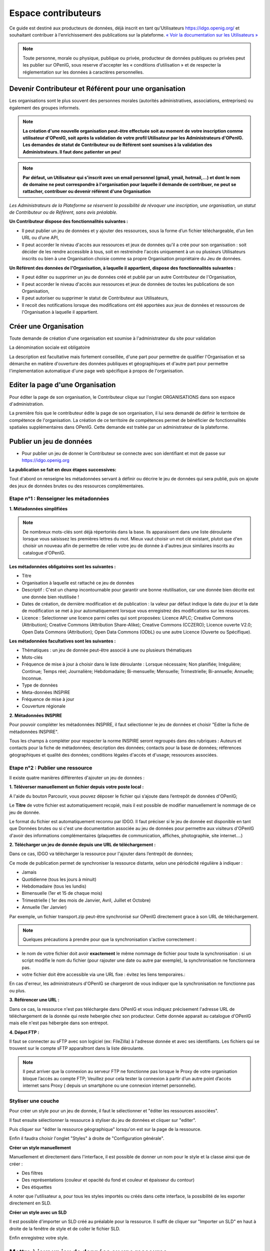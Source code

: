 ====================
Espace contributeurs
====================


Ce guide est destiné aux producteurs de données, déjà inscrit en tant qu'Utilisateurs https://idgo.openig.org/ et souhaitant contribuer à l'enrichissement des publications sur la plateforme.
`« Voir la documentation sur les Utilisateurs » <https://openig.readthedocs.io/fr/latest/utilisateurs.html>`_

.. note:: Toute personne, morale ou physique, publique ou privée, producteur de données publiques ou privées peut les publier sur OPenIG, sous reserve d'accepter les « conditions d’utilisation » et de respecter la réglementation sur les données à caractères personnelles.

-----------------------------------------------------------------------------
Devenir Contributeur et Référent pour une organisation
-----------------------------------------------------------------------------

Les organisations sont le plus souvent des personnes morales (autorités administratives, associations, entreprises) ou également des groupes informels.

.. note:: **La création d'une nouvelle organisation peut-être effectuée soit au moment de votre inscription comme utilisateur d'OPenIG, soit après la validation de votre profil Utilisateur par les Administrateurs d'OPenIG. Les demandes de statut de Contributeur ou de Référent sont soumises à la validation des Administrateurs. Il faut donc patienter un peu!**

.. image:: OPenIGFirstConnect.PNG

.. image:: DemandeOrgOPenIG.PNG


.. note:: **Par défaut, un Utilisateur qui s'inscrit avec un email personnel (gmail, ymail, hotmail,...) et dont le nom de domaine ne peut correspondre à l'organisation pour laquelle il demande de contribuer, ne peut se rattacher, contribuer ou devenir référent d'une Organisation**

*Les Administrateurs de la Plateforme se réservent la possibilité de révoquer une inscription, une organisation, un statut de Contributeur ou de Référent, sans avis préalable.*


**Un Contributeur dispose des fonctionnalités suivantes :**

* Il peut publier un jeu de données et y ajouter des ressources, sous la forme d’un fichier téléchargeable, d’un lien URL ou d’une API,
* Il peut accorder le niveau d'accès aux ressources et jeux de données qu'il a crée pour son organisation : soit décider de les rendre accessible à tous, soit en restreindre l'accès uniquement à un ou plusieurs Utilisateurs inscrits ou bien à une Organisation choisie comme sa propre Organisation propriétaire du Jeu de données.


**Un Référent des données de l'Organisation, à laquelle il appartient, dispose des fonctionnalités suivantes :**

* Il peut éditer ou supprimer un jeu de données créé et publié par un autre Contributeur de l'Organisation,
* Il peut accorder le niveau d'accès aux ressources et jeux de données de toutes les publications de son Organisation,
* Il peut autoriser ou supprimer le statut de Contributeur aux Utilisateurs,
* Il recoit des notifications lorsque des modifications ont été apportées aux jeux de données et ressources de l'Organisation à laquelle il appartient.

----------------------------------------------
Créer une Organisation
----------------------------------------------

Toute demande de création d'une organisation est soumise à l'administrateur du site pour validation

.. image:: OPenIGAjoutOrga.png

La dénomination sociale est obligatoire

.. image:: Creation_orga1.PNG

La description est facultative mais fortement conseillée, d'une part pour permettre de qualifier l'Organisation et sa démarche en matière d'ouverture des données publiques et géographiques et d'autre part pour permettre l'implementation automatique d'une page web spécifique à propos de l'organisation.

.. image:: Creation_orga2.PNG


----------------------------------------------
Editer la page d'une Organisation
----------------------------------------------


Pour éditer la page de son organisation, le Contributeur clique sur l'onglet ORGANISATIONS dans son espace d'administration.

.. image:: Onglet_organisation.PNG

La première fois que le contributeur édite la page de son organisation, il lui sera demandé de définir le territoire de compétence de l'organisation. La création de ce territoire de compétences permet de bénéficier de fonctionnalités spatiales supplémentaires dans OPenIG. Cette demande est traitée par un administrateur de la plateforme.

.. image:: Territoire_competence_OPenIG.PNG

.. image:: Territoire_competence2_OPenIG.PNG

--------------------------
Publier un jeu de données
--------------------------

* Pour publier un jeu de donner le Contributeur se connecte avec son identifiant et mot de passe sur https://idgo.openig.org

.. image:: InscriptionOPenIG.PNG

**La publication se fait en deux étapes successives:**

Tout d'abord on renseigne les métadonnées servant à définir ou décrire le jeu de données qui sera publié, puis on ajoute des jeux de données brutes ou des ressources complémentaires.


^^^^^^^^^^^^^^^^^^^^^^^^^^^^^^^^^^^^^^^^^^^^^^^^^^
Etape n°1 : Renseigner les métadonnées
^^^^^^^^^^^^^^^^^^^^^^^^^^^^^^^^^^^^^^^^^^^^^^^^^^

**1.	Métadonnées simplifiées**

.. image:: Edit_newdataset1_OPenIG.PNG

.. note:: De nombreux mots-clés sont déjà répertoriés dans la base. Ils apparaissent dans une liste déroulante lorsque vous saisissez les premières lettres du mot. Mieux vaut choisir un mot clé existant, plutot que d'en choisir un nouveau afin de permettre de relier votre jeu de donnée à d'autres jeux similaires inscrits au catalogue d'OPenIG.

.. image:: Edit_newdataset2_OPenIG.PNG

.. image:: Edit_newdataset3_OPenIG.PNG

**Les métadonnées obligatoires sont les suivantes :**

- Titre
- Organisation à laquelle est rattaché ce jeu de données
- Descriptif  : C'est un champ incontournable pour garantir une bonne réutilisation, car une donnée bien décrite est une donnée bien réutilisée !
- Dates de création, de dernière modification et de publication : la valeur par défaut indique la date du jour et la date de modification se met à jour automatiquement lorsque vous enregistrez des modifications sur les ressources.
- Licence : Selectionner une licence parmi celles qui sont proposées: Licence APLC; Creative Commons (Attribution); Creative Commons (Attribution Share-Alike); Creative Commons (CCZERO); Licence ouverte V2.0; Open Data Commons (Attribution); Open Data Commons (ODbL) ou une autre Licence (Ouverte ou Spécifique).



**Les métadonnées facultatives sont les suivantes :**

- Thématiques : un jeu de donnée peut-être associé à une ou plusieurs thématiques
- Mots-clés
- Fréquence de mise à jour à choisir dans le liste déroulante : Lorsque nécessaire; Non planifiée; Irrégulière; Continue; Temps réel; Journalière; Hebdomadaire; Bi-mensuelle; Mensuelle; Trimestrielle; Bi-annuelle; Annuelle; Inconnue.
- Type de données
- Meta-données INSPIRE
- Fréquence de mise à jour
- Couverture régionale

**2.	Métadonnées INSPIRE**

Pour pouvoir compléter les métadonnées INSPIRE, il faut sélectionner le jeu de données et choisir "Editer la fiche de métadonnées INSPIRE".

.. image:: INSPIRE_OPenIG.png

Tous les champs à compléter pour respecter la norme INSPIRE seront regroupés dans des rubriques : Auteurs et contacts pour la fiche de métadonnées; description des données; contacts pour la base de données; références géographiques et qualité des données; conditions légales d'accès et d'usage; ressources associées.

.. image:: INSPIRE2_OPenIG.png

^^^^^^^^^^^^^^^^^^^^^^^^^^^^^^^^^^^^^^^^^^^^^^^^^^
Etape n°2 : Publier une ressource
^^^^^^^^^^^^^^^^^^^^^^^^^^^^^^^^^^^^^^^^^^^^^^^^^^

Il existe quatre manières différentes d'ajouter un jeu de données :

**1.	Téléverser manuellement un fichier depuis votre poste local :**

A l'aide du bouton Parcourir, vous pouvez déposer le fichier qui s’ajoute dans l’entrepôt de données d'OPenIG;

.. image:: Upload_ressources_OPenIG.PNG

Le **Titre** de votre fichier est automatiquement recopié, mais il est possible de modifier manuellement le nommage de ce jeu de donnée.

.. image:: Upload_ressources1_OPenIG.PNG


Le format du fichier est automatiquement reconnu par IDGO.
Il faut préciser si le jeu de donnée est disponible en tant que Données brutes ou si c'est une documentation associée au jeu de données pour permettre aux visiteurs d'OPenIG d'avoir des informations complémentaires (plaquettes de communication, affiches, photographie, site internet....)

**2.	Télécharger un jeu de donnée depuis une URL de téléchargement :**

Dans ce cas, IDGO va télécharger la ressource pour l'ajouter dans l’entrepôt de données;

.. image:: Upload_ressources_URL_OPenIG.PNG

Ce mode de publication permet de synchroniser la ressource distante, selon une périodicité régulière à indiquer :

* Jamais
* Quotidienne (tous les jours à minuit)
* Hebdomadaire (tous les lundis)
* Bimensuelle (1er et 15 de chaque mois)
* Trimestrielle ( 1er des mois de Janvier, Avril, Juillet et  Octobre)
* Annuelle (1er Janvier)

Par exemple, un fichier transport.zip peut-être synchronisé sur OPenIG directement grace à son URL de téléchargement.

.. note:: Quelques précautions à prendre pour que la synchronisation s'active correctement :

* le nom de votre fichier doit avoir **exactement** le même nommage de fichier pour toute la synchronisation : si un script modifie le nom du fichier (pour rajouter une date ou autre par exemple), la synchronisation ne fonctionnera pas.

* votre fichier doit être accessible via une URL fixe : évitez les liens temporaires.::

En cas d'erreur, les administrateurs d'OPenIG se chargeront de vous indiquer que la synchronisation ne fonctionne pas ou plus.

**3.	Référencer une URL :**

Dans ce cas, la ressource n'est pas téléchargée dans OPenIG et vous indiquez précisement l'adresse URL de téléchargement de la donnée qui reste hebergée chez son producteur.
Cette donnée apparait au catalogue d'OPenIG mais elle n'est pas hébergée dans son entrepot.

.. image:: Upload_ressources_ref_URL_OPenIG.PNG

**4.	Dépot FTP :**

Il faut se connecter au sFTP avec son logiciel (ex: FileZilla) à l'adresse donnée et avec ses identifiants. Les fichiers qui se trouvent sur le compte sFTP apparaîtront dans la liste déroulante.

.. image:: Upload_ressources_FTP_OPenIG.PNG

.. note:: Il peut arriver que la connexion au serveur FTP ne fonctionne pas lorsque le Proxy de votre organisation bloque l’accès au compte FTP; Veuillez pour cela tester la connexion à partir d’un autre point d’accès internet sans Proxy ( depuis un smartphone ou une connexion internet personnelle).

^^^^^^^^^^^^^^^^^^^^^^^^^^^^^^^^^^^^^^^^^^^^^^^^^^
Styliser une couche
^^^^^^^^^^^^^^^^^^^^^^^^^^^^^^^^^^^^^^^^^^^^^^^^^^

Pour créer un style pour un jeu de donnée, il faut le sélectionner et "éditer les ressources associées".

.. image:: style_OPenIG.png

Il faut ensuite sélectionner la ressource à styliser du jeu de données et cliquer sur "editer".

.. image:: editer_donnes_OPenIG.png

Puis cliquer sur "éditer la ressource géographique" lorsqu'on est sur la page de la ressource.

.. image:: editer_donnes2_OPenIG.png

Enfin il faudra choisir l'onglet "Styles" à droite de "Configuration générale".

.. image:: style2_OPenIG.png

**Créer un style manuellement**

Manuellement et directement dans l'interface, il est possible de donner un nom pour le style et la classe ainsi que de créer :

* Des filtres
* Des représentations (couleur et opacité du fond et couleur et épaisseur du contour)
* Des étiquettes

.. image:: style_manuel_OPenIG.PNG

A noter que l'utilisateur a, pour tous les styles importés ou créés dans cette interface, la possibilité de les exporter directement en SLD.

.. image:: style4_sld_OPenIG.png

**Créer un style avec un SLD**

Il est possible d'importer un SLD créé au préalable pour la ressource. Il suffit de cliquer sur "Importer un SLD" en haut à droite de la fenêtre de style et de coller le fichier SLD.

.. image:: style3_sld_OPenIG.PNG

.. image:: style_sld_OPenIG.PNG

Enfin enregistrez votre style.

.. image:: style2_sld_OPenIG.PNG

--------------------------------------------------
Mettre à jour un jeu de données ou une ressource
--------------------------------------------------

Les données publiées peuvent être mises à jour après leur publication, que la modification porte sur un jeu données dans son ensemble, ou sur l’une des ressources qu’il contient (Données brutes ou ressources associées).

.. image:: Edit_donnees_OPenIG.PNG

L’actualisation d’une ressource existante permet d’en mettre à jour le contenu sans changer l’emplacement qui lui est assigné, c’est-à-dire son lien hypertexte (aussi appelé URL). Le fait d’actualiser une ressource (plutôt que de la supprimer et d’en créer ensuite une nouvelle) permet de conserver l’historique des téléchargements de cette ressource. Cela évite aussi de créer des liens rompus sur Internet, qui meneront à une erreur HTTP 404, vu que la page web n’existera plus et sera introuvable par le serveur.

--------------------------------------------------
Supprimer un ensemble de donnée et / ou une ressource
--------------------------------------------------

Aller sur le site https://idgo.openig.org et rechercher vos jeux de données;

Il est possible de supprimer un ensemble de données (Dataset) comprenant les metadonnées; ou seulement les ressources et fichiers brutes associés à un ensemble de données. Pour cela selectionner l’ensemble de données que vous souhaitez supprimer.

.. image:: Supp_donnees_OPenIG.PNG

Pour confirmer, veuillez réécrire le nom du jeu de données à supprimer.

.. image:: Supp2_donnees_OPenIG.PNG

Il est recomandé de Copier le titre de l’ensemble de donnée (Ctrl C) afin de conserver la même orthographe, puis coller ce titre dans la fenêtre qui s’affichera suite à la confirmation de la suppression.

Attention, cette action est irreversible et supprimera définitivement le jeu de données ainsi que toutes les ressources qui lui sont attachées.

--------------------------------------------------
Datastore et données intelligentes
--------------------------------------------------

Datasud propose un **datastore**, c'est à dire un entrepôt de données qui offre des **services dits "intelligents" sur les données tabulaires aux formats CSV, XLS, GeoJSON, SHP**.

La publication des données sur Datasud, dans un format ouvert et interprétable par une machine, permet leur indexation dans le datastore afin notamment de proposer des apercus, de les filtrer par champs et de les parcourir sans utiliser de tableur dédiés.

Le format CSV est le format pivot à privilégier pour transformer vos données tabulaires en données semi-structurées dites "intelligentes" afin que le datastore génère des datavisualisations simples sous forme de grille, de graphe ou de carte.

Des données intelligentes permettent également d'en automatiser l'accès par API ( Application Programming Interface) :
L'accessibilité des données par interface de programmation est une condition nécessaire pour massifier et industrialiser les usages qui peuvent être fait de ces dernières.
Les données indexées dans le datastore sont ensuite "requetables" directement à travers l'API à travers une série de fonctionnalités puissantes.
( voir la présentation de l'API CKan : http://datasud.readthedocs.io/fr/latest/developpeurs/index.html#service-api-ckan)

**Vos jeux de données doivent être préparés pour être proprement indexés dans le datastore :**

* Dans CKAN, le format CSV doit être privilégié avec une , comme séparateur / délimiteur.
* Idéalement, passez tous vos jeux de données en UTF-8. Pour cela le programme Notepad++ fait cela très bien.
* Idéalement, exportez vos tableurs favoris (Microsoft, Libre et Open Office) au format CSV.
* Restreindre vos titres de colonnes à moins de 62 caractères.
* Ne pas doublonner le titre d'une colonne.
* En théorie les caractères spéciaux ('\:.,( -') sont acceptés, mais c'est beaucoup mieux de les éviter dans les titres.
* Harmoniser le type de vos données (et oui vos données sont typées!) : en effet si une colonne ne comporte que des chiffres, le datastore autodéterminera le type de cette colonne comme étant un nombre. Or il suffit qu'une cellule de la colonne contienne l'entrée N/A, pour que le datastore génére une erreur.
Pour éviter les erreurs de type, il est préférable de les corriger avant d'indexer le jeu de donnée dans DataSud ou bien de transformer la valeur des cellules en cellules au format TEXTE. Cela n'est pas satisfaisant, mais ca fonctionne.

* ERREUR : En cas d'erreur supprimez complètement la ressource associée au jeu de données et ajoutez en une nouvelle.

.. Note:: **Attention avec Excel**
* lorque le fichier contient plusieurs feuillet (ou onglet), seule la dernière feuille de calcul est indexée dans le datastore. Il est donc nécessaire de déplacer la feuille de calcul contenant les données que vous souhaitez indexer dans le datastore en dernière place de votre tableur.

* si vous ne voulez pas indexer vos données dans le datastore (pour plein de bonnes et mauvaises raisons), il suffit d'ajouter une feuille de calcul vide en dernière place de votre tableur. ::


-----------------------------------------------------
Géolocalisation des données tabulaires (XLS et CSV)
-----------------------------------------------------

Une carte peut automatiquement être générée à partir de vos données tabulaires geolocalisées.
Pour cela vous devez intituler deux colonnes du tableau "latitude" et "longitude".

Projections : en cours de rédaction.

-------------------------------------------------------
Renseigner les métadonnées INSPIRE
-------------------------------------------------------

Cette partie de la documentation est en cours de rédaction par le CRIGE.

-------------------------------------------------------
Faire remonter vos données sur Data.Gouv.fr
-------------------------------------------------------

La Région, le CRIGE et Etalab ont travaillé ensemble afin de permettre aux contributeurs DataSud de faire remonter automatiquement leurs catalogues de données vers la plateforme nationale https://www.data.gouv.fr/fr/. Cette mécanique est aussi appelée "moissonneur" ou "passerelle".

La procédure est relativemment simple. Il suffit de la mettre en place une fois pour que le catalogue de données DataSud concerné soit ensuite synchronisé quotidiennement sur DataGouv.

**Chaque contributeur et organisation reste souverain pour mettre en place ou non une synchronisation de ses données vers DataGouv.**

**Quelques précisions :**

- Seules les **métadonnées** sont synchronisées sur DataGouv. Les données restent sur DataSud (ou ailleurs en fonction de vos choix en matière d'indexation de ressources).
- Le moissonneur ne prend pas en compte la **suppression** de jeux de données. Chaque contributeur doit supprimer ses jeux de données directement sur DataGouv.
- Un compte organisation sur DataGouv expose indifféremment les jeux de données créés manuellement sur DataGouv et les jeux de données synchronisés automatiquement depuis DataSud. Attention aux doublons et à la cohérence des jeux de données.

**Mise en place de la procédure :**

-	**ETAPE 1:** Chaque contributeur crée une organisation sur DataGouv avec un compte utilisateur en son nom. `« INSCRIPTION sur DataGouv » <https://www.data.gouv.fr/fr/login?next=https%3A%2F%2Fwww.data.gouv.fr%2Ffr%2F>`_
- Ce compte utilisateur doit être adminsitrateur de l'organisation.
-	**ETAPE 2:** Un point de moissonnage est déclaré depuis l’interface d’administration DataGouv. Cette procédure est détaillée ci-après.
-	**ETAPE 3:** Une fois créé, chaque contributeur **déclare son moissonneur aux administrateurs CRIGE et Région de DataSud en écrivant à contact@datasud.fr**.
-	**ETAPE 4:** Etalab valide le moissonneur à la demande des administrateurs de DataSud.
-	**ETAPE 5:** La synchronisation du catalogue distant est faite une fois par jour (chaque nuit).

**Détails de l'étape 2 : création d'un point de moissonnage sur DataGouv**

- En haut à droite de votre espace d'administration DataGouv, cliquez sur plus, puis AJOUTER un MOISSONNEUR (ecran1).

.. image:: CaptureMoissonneur1.PNG

- Choisissez "Publier en tant qu’organisation", cliquez sur SUIVANT (ecran2).

.. image:: CaptureMoissonneur2.PNG

- C'est ensuite ici que vous renseignez les informations techniques de votre moissonneur.
- TITRE: Il convient d'ajouter " - DataSud" à votre titre afin de l'identifier plus facilement.
- URL : https://trouver.datasud.fr/dataset
- **IMPLEMENTATION : CKAN**
- Il est TRES important de ne pas oublier d'ajouter un filtre. Au risque de moissonner tout DataSud.
- **FILTRES -> INCLURE -> Organisation : ajouter l'identifiant DataSud de votre organisation.**
- L'identifiant est celui de votre url organisation sur DataSud.
- Exemple 1 https://trouver.datasud.fr/organization/avignon -> Identifiant avignon
- example 2 https://trouver.datasud.fr/organization/smo-sud-thd -> identifiant smo-sud-thd
- Cochez la case ACTIF.
- CLiquez sur **ENREGISTRER.**
- **Fin de l'étape 2.**


.. image:: CaptureMoissonneur3.PNG
